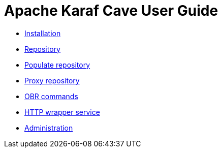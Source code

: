 = Apache Karaf Cave User Guide

* link:user-guide/installation.adoc[Installation]
* link:user-guide/cave-repository.adoc[Repository]
* link:user-guide/populate-repository.adoc[Populate repository]
* link:user-guide/proxy-repository.adoc[Proxy repository]
* link:user-guide/obr-commands.adoc[OBR commands]
* link:user-guide/http-wrapper[HTTP wrapper service]
* link:user-guide/administrate-cave.adoc[Administration]
